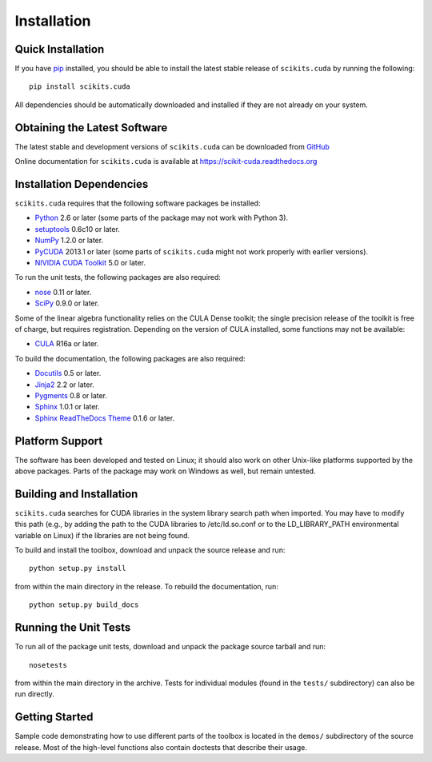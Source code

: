 .. -*- rst -*-

Installation
============

Quick Installation
------------------
If you have `pip <http://pypi.python.org/pypi/pip>`_ installed, you should be
able to install the latest stable release of ``scikits.cuda`` by running the
following::

   pip install scikits.cuda

All dependencies should be automatically downloaded and installed if they are
not already on your system.

Obtaining the Latest Software
-----------------------------
The latest stable and development versions of ``scikits.cuda`` can be downloaded 
from `GitHub <https://github.com/lebedov/scikits.cuda>`_

Online documentation for ``scikits.cuda`` is available at 
`<https://scikit-cuda.readthedocs.org>`_

Installation Dependencies
-------------------------
``scikits.cuda`` requires that the following software packages be
installed:

* `Python <http://www.python.org>`_ 2.6 or later (some parts of the package may
  not work with Python 3).
* `setuptools <http://pythonhosted.org/setuptools>`_ 0.6c10 or later.
* `NumPy <http://www.numpy.org>`_ 1.2.0 or later.
* `PyCUDA <http://mathema.tician.de/software/pycuda>`_ 2013.1 or later (some
  parts of ``scikits.cuda`` might not work properly with earlier versions).
* `NIVIDIA CUDA Toolkit <http://www.nvidia.com/object/cuda_home_new.html>`_ 5.0 or later.

To run the unit tests, the following packages are also required:

* `nose <http://code.google.com/p/python-nose/>`_ 0.11 or later.
* `SciPy <http://www.scipy.org>`_ 0.9.0 or later.

Some of the linear algebra functionality relies on the CULA Dense toolkit; the 
single precision release of the toolkit is free of charge, but requires 
registration.  Depending on the version of CULA installed, some functions may 
not be available:

* `CULA <http://www.culatools.com/dense/>`_ R16a or later.

To build the documentation, the following packages are also required:

* `Docutils <http://docutils.sourceforge.net>`_ 0.5 or later.
* `Jinja2 <http://jinja.pocoo.org>`_ 2.2 or later.
* `Pygments <http://pygments.org>`_ 0.8 or later.
* `Sphinx <http://sphinx.pocoo.org>`_ 1.0.1 or later.
* `Sphinx ReadTheDocs Theme
  <https://github.com/snide/sphinx_rtd_theme>`_ 0.1.6 or later.

Platform Support
----------------
The software has been developed and tested on Linux; it should also 
work on other Unix-like platforms supported by the above packages. Parts of the
package may work on Windows as well, but remain untested.

Building and Installation
-------------------------
``scikits.cuda`` searches for CUDA libraries in the system library
search path when imported. You may have to modify this path (e.g., by adding the
path to the CUDA libraries to /etc/ld.so.conf or to the
LD_LIBRARY_PATH environmental variable on Linux) if the libraries are
not being found.

To build and install the toolbox, download and unpack the source 
release and run::

   python setup.py install

from within the main directory in the release. To rebuild the
documentation, run::

   python setup.py build_docs

Running the Unit Tests
----------------------
To run all of the package unit tests, download and unpack the package source
tarball and run::

   nosetests

from within the main directory in the archive. Tests for individual
modules (found in the ``tests/`` subdirectory) can also be run
directly.

Getting Started
---------------
Sample code demonstrating how to use different parts of the toolbox is
located in the ``demos/`` subdirectory of the source release. Most of 
the high-level functions also contain doctests that describe their usage.


